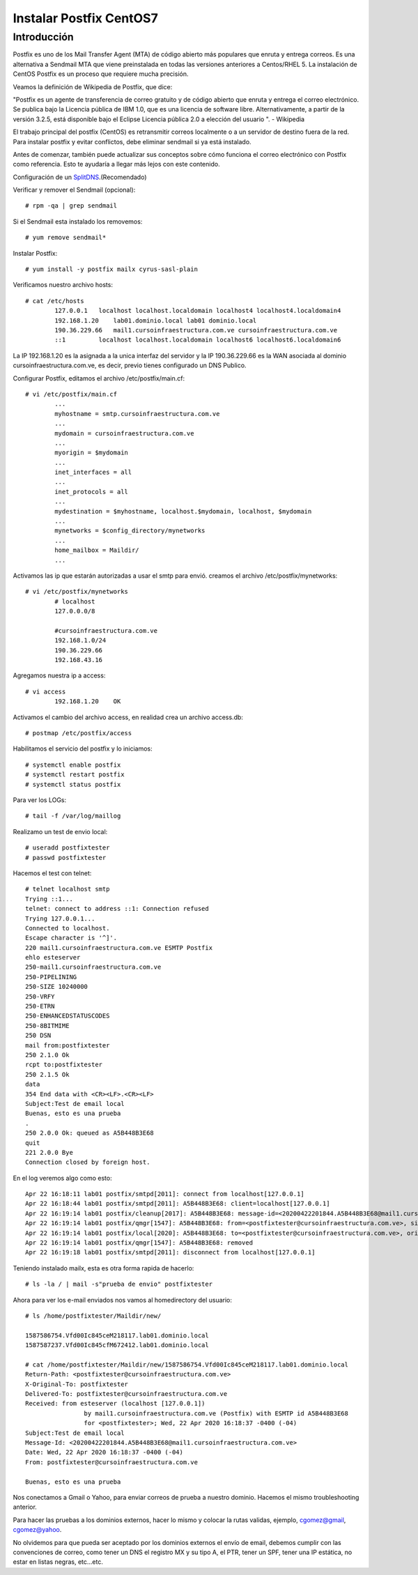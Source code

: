 Instalar Postfix CentOS7
=========================

Introducción
+++++++++++++++

Postfix es uno de los Mail Transfer Agent (MTA) de código abierto más populares que enruta y entrega correos. Es una alternativa a Sendmail MTA que viene preinstalada en todas las versiones anteriores a Centos/RHEL 5. La instalación de CentOS Postfix es un proceso que requiere mucha precisión.

Veamos la definición de Wikipedia de Postfix, que dice:

"Postfix es un agente de transferencia de correo gratuito y de código abierto que enruta y entrega el correo electrónico. Se publica bajo la Licencia pública de IBM 1.0, que es una licencia de software libre. Alternativamente, a partir de la versión 3.2.5, está disponible bajo el Eclipse Licencia pública 2.0 a elección del usuario ". - Wikipedia

El trabajo principal del postfix (CentOS) es retransmitir correos localmente o a un servidor de destino fuera de la red. Para instalar postfix y evitar conflictos, debe eliminar sendmail si ya está instalado.

Antes de comenzar, también puede actualizar sus conceptos sobre cómo funciona el correo electrónico con Postfix como referencia. Esto te ayudaría a llegar más lejos con este contenido.

Configuración de un `SplitDNS <https://github.com/cgomeznt/Zimbra/blob/main/guia/SplitDNS.rst>`_.(Recomendado) 

Verificar y remover el Sendmail (opcional)::

	# rpm -qa | grep sendmail

Si el Sendmail esta instalado los removemos::

	# yum remove sendmail*
	
Instalar Postfix::

	# yum install -y postfix mailx cyrus-sasl-plain

Verificamos nuestro archivo hosts::

	# cat /etc/hosts
		127.0.0.1   localhost localhost.localdomain localhost4 localhost4.localdomain4
		192.168.1.20    lab01.dominio.local lab01 dominio.local
		190.36.229.66   mail1.cursoinfraestructura.com.ve cursoinfraestructura.com.ve
		::1         localhost localhost.localdomain localhost6 localhost6.localdomain6

La IP 192.168.1.20  es la asignada a la unica interfaz del servidor y la IP 190.36.229.66 es la WAN asociada al dominio cursoinfraestructura.com.ve, es decir, previo tienes configurado un DNS Publico.


Configurar Postfix, editamos el archivo /etc/postfix/main.cf::

	# vi /etc/postfix/main.cf
		...
		myhostname = smtp.cursoinfraestructura.com.ve
		...
		mydomain = cursoinfraestructura.com.ve
		...
		myorigin = $mydomain
		...
		inet_interfaces = all
		...
		inet_protocols = all
		...
		mydestination = $myhostname, localhost.$mydomain, localhost, $mydomain
		...
		mynetworks = $config_directory/mynetworks
		...
		home_mailbox = Maildir/
		...

Activamos las ip que estarán autorizadas a usar el smtp para envió. creamos el archivo /etc/postfix/mynetworks::

	# vi /etc/postfix/mynetworks
		# localhost
		127.0.0.0/8

		#cursoinfraestructura.com.ve
		192.168.1.0/24
		190.36.229.66
		192.168.43.16

Agregamos nuestra ip a access::

	# vi access
		192.168.1.20    OK

Activamos el cambio del archivo access, en realidad crea un archivo access.db::

	# postmap /etc/postfix/access
	

Habilitamos el servicio del postfix y lo iniciamos::

	# systemctl enable postfix
	# systemctl restart postfix
	# systemctl status postfix 

Para ver los LOGs::

	# tail -f /var/log/maillog

Realizamo un test de envio local::

	# useradd postfixtester
	# passwd postfixtester

Hacemos el test con telnet::

	# telnet localhost smtp
	Trying ::1...
	telnet: connect to address ::1: Connection refused
	Trying 127.0.0.1...
	Connected to localhost.
	Escape character is '^]'.
	220 mail1.cursoinfraestructura.com.ve ESMTP Postfix
	ehlo esteserver
	250-mail1.cursoinfraestructura.com.ve
	250-PIPELINING
	250-SIZE 10240000
	250-VRFY
	250-ETRN
	250-ENHANCEDSTATUSCODES
	250-8BITMIME
	250 DSN
	mail from:postfixtester
	250 2.1.0 Ok
	rcpt to:postfixtester
	250 2.1.5 Ok
	data
	354 End data with <CR><LF>.<CR><LF>
	Subject:Test de email local
	Buenas, esto es una prueba
	.
	250 2.0.0 Ok: queued as A5B448B3E68
	quit
	221 2.0.0 Bye
	Connection closed by foreign host.

En el log veremos algo como esto::

	Apr 22 16:18:11 lab01 postfix/smtpd[2011]: connect from localhost[127.0.0.1]
	Apr 22 16:18:44 lab01 postfix/smtpd[2011]: A5B448B3E68: client=localhost[127.0.0.1]
	Apr 22 16:19:14 lab01 postfix/cleanup[2017]: A5B448B3E68: message-id=<20200422201844.A5B448B3E68@mail1.cursoinfraestructura.com.ve>
	Apr 22 16:19:14 lab01 postfix/qmgr[1547]: A5B448B3E68: from=<postfixtester@cursoinfraestructura.com.ve>, size=416, nrcpt=1 (queue active)
	Apr 22 16:19:14 lab01 postfix/local[2020]: A5B448B3E68: to=<postfixtester@cursoinfraestructura.com.ve>, orig_to=<postfixtester>, relay=local, delay=37, delays=37/0.08/0/0.05, dsn=2.0.0, status=sent (delivered to maildir)
	Apr 22 16:19:14 lab01 postfix/qmgr[1547]: A5B448B3E68: removed
	Apr 22 16:19:18 lab01 postfix/smtpd[2011]: disconnect from localhost[127.0.0.1]

Teniendo instalado mailx, esta es otra forma rapida de hacerlo::

	# ls -la / | mail -s"prueba de envio" postfixtester
	
Ahora para ver los e-mail enviados nos vamos al homedirectory del usuario::

	# ls /home/postfixtester/Maildir/new/

	1587586754.Vfd00Ic845ceM218117.lab01.dominio.local
	1587587237.Vfd00Ic845cfM672412.lab01.dominio.local
	
	# cat /home/postfixtester/Maildir/new/1587586754.Vfd00Ic845ceM218117.lab01.dominio.local
	Return-Path: <postfixtester@cursoinfraestructura.com.ve>
	X-Original-To: postfixtester
	Delivered-To: postfixtester@cursoinfraestructura.com.ve
	Received: from esteserver (localhost [127.0.0.1])
			by mail1.cursoinfraestructura.com.ve (Postfix) with ESMTP id A5B448B3E68
			for <postfixtester>; Wed, 22 Apr 2020 16:18:37 -0400 (-04)
	Subject:Test de email local
	Message-Id: <20200422201844.A5B448B3E68@mail1.cursoinfraestructura.com.ve>
	Date: Wed, 22 Apr 2020 16:18:37 -0400 (-04)
	From: postfixtester@cursoinfraestructura.com.ve

	Buenas, esto es una prueba

Nos conectamos a Gmail o Yahoo, para enviar correos de prueba a nuestro dominio. Hacemos el mismo troubleshooting anterior.

Para hacer las pruebas a los dominios externos, hacer lo mismo y colocar la rutas validas, ejemplo, cgomez@gmail, cgomez@yahoo.

No olvidemos para que pueda ser aceptado por los dominios externos el envío de email, debemos cumplir con las convenciones de correo, como tener un DNS el registro MX y su tipo A, el PTR, tener un SPF, tener una IP estática, no estar en listas negras, etc...etc.
